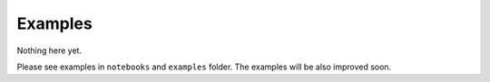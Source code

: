 Examples
========

Nothing here yet.

Please see examples in ``notebooks`` and ``examples`` folder.
The examples will be also improved soon.
